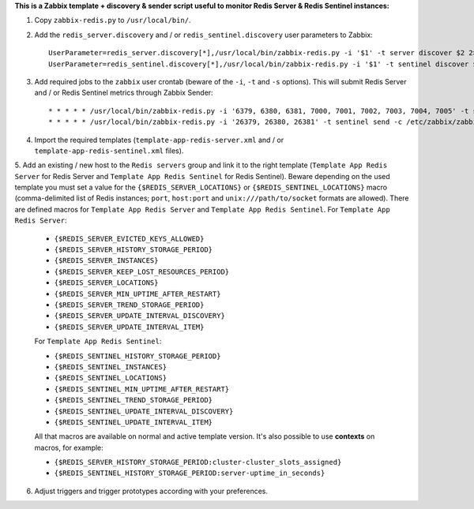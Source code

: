 **This is a Zabbix template + discovery & sender script useful to monitor Redis Server & Redis Sentinel instances:**

1. Copy ``zabbix-redis.py`` to ``/usr/local/bin/``.

2. Add the ``redis_server.discovery`` and / or ``redis_sentinel.discovery`` user parameters to Zabbix::

    UserParameter=redis_server.discovery[*],/usr/local/bin/zabbix-redis.py -i '$1' -t server discover $2 2> /dev/null
    UserParameter=redis_sentinel.discovery[*],/usr/local/bin/zabbix-redis.py -i '$1' -t sentinel discover $2 2> /dev/null

3. Add required jobs to the ``zabbix`` user crontab (beware of the ``-i``, ``-t`` and ``-s`` options). This will submit Redis Server and / or Redis Sentinel metrics through Zabbix Sender::

    * * * * * /usr/local/bin/zabbix-redis.py -i '6379, 6380, 6381, 7000, 7001, 7002, 7003, 7004, 7005' -t server send -c /etc/zabbix/zabbix_agentd.conf -s dev > /dev/null 2>&1
    * * * * * /usr/local/bin/zabbix-redis.py -i '26379, 26380, 26381' -t sentinel send -c /etc/zabbix/zabbix_agentd.conf -s dev > /dev/null 2>&1

4. Import the required templates (``template-app-redis-server.xml`` and / or ``template-app-redis-sentinel.xml`` files).

5. Add an existing / new host to the ``Redis servers`` group and link it to the right template (``Template App Redis Server`` for Redis Server and ``Template App Redis Sentinel`` for Redis Sentinel). Beware depending on the used template you must set a value for the ``{$REDIS_SERVER_LOCATIONS}`` or ``{$REDIS_SENTINEL_LOCATIONS}`` macro (comma-delimited list of Redis instances; ``port``, ``host:port`` and ``unix:///path/to/socket`` formats are allowed). There are defined macros for ``Template App Redis Server`` and ``Template App Redis Sentinel``.
For ``Template App Redis Server``:

   * ``{$REDIS_SERVER_EVICTED_KEYS_ALLOWED}``
   * ``{$REDIS_SERVER_HISTORY_STORAGE_PERIOD}``
   * ``{$REDIS_SERVER_INSTANCES}``
   * ``{$REDIS_SERVER_KEEP_LOST_RESOURCES_PERIOD}``
   * ``{$REDIS_SERVER_LOCATIONS}``
   * ``{$REDIS_SERVER_MIN_UPTIME_AFTER_RESTART}``
   * ``{$REDIS_SERVER_TREND_STORAGE_PERIOD}``
   * ``{$REDIS_SERVER_UPDATE_INTERVAL_DISCOVERY}``
   * ``{$REDIS_SERVER_UPDATE_INTERVAL_ITEM}``

   For ``Template App Redis Sentinel``:

   * ``{$REDIS_SENTINEL_HISTORY_STORAGE_PERIOD}``
   * ``{$REDIS_SENTINEL_INSTANCES}``
   * ``{$REDIS_SENTINEL_LOCATIONS}``
   * ``{$REDIS_SENTINEL_MIN_UPTIME_AFTER_RESTART}``
   * ``{$REDIS_SENTINEL_TREND_STORAGE_PERIOD}``
   * ``{$REDIS_SENTINEL_UPDATE_INTERVAL_DISCOVERY}``
   * ``{$REDIS_SENTINEL_UPDATE_INTERVAL_ITEM}``

   All that macros are available on normal and active template version. It's also possible to use **contexts** on macros, for example:

   * ``{$REDIS_SERVER_HISTORY_STORAGE_PERIOD:cluster-cluster_slots_assigned}``
   * ``{$REDIS_SENTINEL_HISTORY_STORAGE_PERIOD:server-uptime_in_seconds}``

6. Adjust triggers and trigger prototypes according with your preferences.
